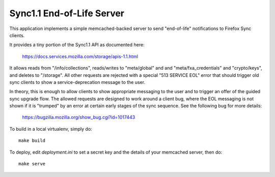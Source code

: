 ==========================
Sync1.1 End-of-Life Server
==========================

This application implements a simple memcached-backed server to send
"end-of-life" notifications to Firefox Sync clients.

It provides a tiny portion of the Sync1.1 API as documented here:

    https://docs.services.mozilla.com/storage/apis-1.1.html

It allows reads from "/info/collections", reads/writes to "meta/global" and
and "meta/fxa_credentials" and "crypto/keys", and deletes to "/storage".  All
other requests are rejected with a special "513 SERVICE EOL" error that should
trigger old sync clients to show a service-deprecation message to the user.

In theory, this is enough to allow clients to show appropriate messaging
to the user and to trigger an offer of the guided sync upgrade flow.  The
allowed requests are designed to work around a client bug, where the EOL
messaging is not shown if it is "trumped" by an error at certain early stages
of the sync sequence.  See the following bug for more details:

    https://bugzilla.mozilla.org/show_bug.cgi?id=1017443

To build in a local virtualenv, simply do::

    make build

To deploy, edit `deployment.ini` to set a secret key and the details of your
memcached server, then do::

    make serve
